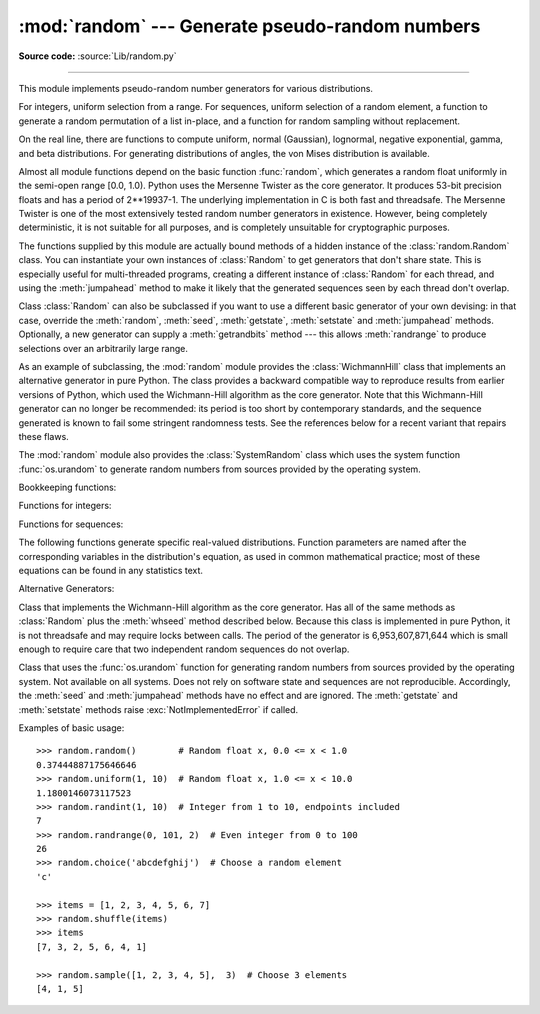 :mod:`random` --- Generate pseudo-random numbers
================================================

.. module:: random
   :synopsis: Generate pseudo-random numbers with various common distributions.

**Source code:** :source:`Lib/random.py`

--------------

This module implements pseudo-random number generators for various
distributions.

For integers, uniform selection from a range. For sequences, uniform selection
of a random element, a function to generate a random permutation of a list
in-place, and a function for random sampling without replacement.

On the real line, there are functions to compute uniform, normal (Gaussian),
lognormal, negative exponential, gamma, and beta distributions. For generating
distributions of angles, the von Mises distribution is available.

Almost all module functions depend on the basic function :func:`random`, which
generates a random float uniformly in the semi-open range [0.0, 1.0).  Python
uses the Mersenne Twister as the core generator.  It produces 53-bit precision
floats and has a period of 2\*\*19937-1.  The underlying implementation in C is
both fast and threadsafe.  The Mersenne Twister is one of the most extensively
tested random number generators in existence.  However, being completely
deterministic, it is not suitable for all purposes, and is completely unsuitable
for cryptographic purposes.

The functions supplied by this module are actually bound methods of a hidden
instance of the :class:`random.Random` class.  You can instantiate your own
instances of :class:`Random` to get generators that don't share state.  This is
especially useful for multi-threaded programs, creating a different instance of
:class:`Random` for each thread, and using the :meth:`jumpahead` method to make
it likely that the generated sequences seen by each thread don't overlap.

Class :class:`Random` can also be subclassed if you want to use a different
basic generator of your own devising: in that case, override the :meth:`random`,
:meth:`seed`, :meth:`getstate`, :meth:`setstate` and :meth:`jumpahead` methods.
Optionally, a new generator can supply a :meth:`getrandbits` method --- this
allows :meth:`randrange` to produce selections over an arbitrarily large range.

.. versionadded:: 2.4
   the :meth:`getrandbits` method.

As an example of subclassing, the :mod:`random` module provides the
:class:`WichmannHill` class that implements an alternative generator in pure
Python.  The class provides a backward compatible way to reproduce results from
earlier versions of Python, which used the Wichmann-Hill algorithm as the core
generator.  Note that this Wichmann-Hill generator can no longer be recommended:
its period is too short by contemporary standards, and the sequence generated is
known to fail some stringent randomness tests.  See the references below for a
recent variant that repairs these flaws.

.. versionchanged:: 2.3
   MersenneTwister replaced Wichmann-Hill as the default generator.

The :mod:`random` module also provides the :class:`SystemRandom` class which
uses the system function :func:`os.urandom` to generate random numbers
from sources provided by the operating system.

Bookkeeping functions:


.. function:: seed([x])

   Initialize the basic random number generator. Optional argument *x* can be any
   :term:`hashable` object. If *x* is omitted or ``None``, current system time is used;
   current system time is also used to initialize the generator when the module is
   first imported.  If randomness sources are provided by the operating system,
   they are used instead of the system time (see the :func:`os.urandom` function
   for details on availability).

   .. versionchanged:: 2.4
      formerly, operating system resources were not used.

.. function:: getstate()

   Return an object capturing the current internal state of the generator.  This
   object can be passed to :func:`setstate` to restore the state.

   .. versionadded:: 2.1

   .. versionchanged:: 2.6
      State values produced in Python 2.6 cannot be loaded into earlier versions.


.. function:: setstate(state)

   *state* should have been obtained from a previous call to :func:`getstate`, and
   :func:`setstate` restores the internal state of the generator to what it was at
   the time :func:`setstate` was called.

   .. versionadded:: 2.1


.. function:: jumpahead(n)

   Change the internal state to one different from and likely far away from the
   current state.  *n* is a non-negative integer which is used to scramble the
   current state vector.  This is most useful in multi-threaded programs, in
   conjunction with multiple instances of the :class:`Random` class:
   :meth:`setstate` or :meth:`seed` can be used to force all instances into the
   same internal state, and then :meth:`jumpahead` can be used to force the
   instances' states far apart.

   .. versionadded:: 2.1

   .. versionchanged:: 2.3
      Instead of jumping to a specific state, *n* steps ahead, ``jumpahead(n)``
      jumps to another state likely to be separated by many steps.


.. function:: getrandbits(k)

   Returns a python :class:`long` int with *k* random bits. This method is supplied
   with the MersenneTwister generator and some other generators may also provide it
   as an optional part of the API. When available, :meth:`getrandbits` enables
   :meth:`randrange` to handle arbitrarily large ranges.

   .. versionadded:: 2.4

Functions for integers:


.. function:: randrange([start,] stop[, step])

   Return a randomly selected element from ``range(start, stop, step)``.  This is
   equivalent to ``choice(range(start, stop, step))``, but doesn't actually build a
   range object.

   .. versionadded:: 1.5.2


.. function:: randint(a, b)

   Return a random integer *N* such that ``a <= N <= b``.

Functions for sequences:


.. function:: choice(seq)

   Return a random element from the non-empty sequence *seq*. If *seq* is empty,
   raises :exc:`IndexError`.


.. function:: shuffle(x[, random])

   Shuffle the sequence *x* in place. The optional argument *random* is a
   0-argument function returning a random float in [0.0, 1.0); by default, this is
   the function :func:`random`.

   Note that for even rather small ``len(x)``, the total number of permutations of
   *x* is larger than the period of most random number generators; this implies
   that most permutations of a long sequence can never be generated.


.. function:: sample(population, k)

   Return a *k* length list of unique elements chosen from the population sequence.
   Used for random sampling without replacement.

   .. versionadded:: 2.3

   Returns a new list containing elements from the population while leaving the
   original population unchanged.  The resulting list is in selection order so that
   all sub-slices will also be valid random samples.  This allows raffle winners
   (the sample) to be partitioned into grand prize and second place winners (the
   subslices).

   Members of the population need not be :term:`hashable` or unique.  If the population
   contains repeats, then each occurrence is a possible selection in the sample.

   To choose a sample from a range of integers, use an :func:`xrange` object as an
   argument.  This is especially fast and space efficient for sampling from a large
   population:  ``sample(xrange(10000000), 60)``.

The following functions generate specific real-valued distributions. Function
parameters are named after the corresponding variables in the distribution's
equation, as used in common mathematical practice; most of these equations can
be found in any statistics text.


.. function:: random()

   Return the next random floating point number in the range [0.0, 1.0).


.. function:: uniform(a, b)

   Return a random floating point number *N* such that ``a <= N <= b`` for
   ``a <= b`` and ``b <= N <= a`` for ``b < a``.

   The end-point value ``b`` may or may not be included in the range
   depending on floating-point rounding in the equation ``a + (b-a) * random()``.


.. function:: triangular(low, high, mode)

   Return a random floating point number *N* such that ``low <= N <= high`` and
   with the specified *mode* between those bounds.  The *low* and *high* bounds
   default to zero and one.  The *mode* argument defaults to the midpoint
   between the bounds, giving a symmetric distribution.

   .. versionadded:: 2.6


.. function:: betavariate(alpha, beta)

   Beta distribution.  Conditions on the parameters are ``alpha > 0`` and
   ``beta > 0``. Returned values range between 0 and 1.


.. function:: expovariate(lambd)

   Exponential distribution.  *lambd* is 1.0 divided by the desired
   mean.  It should be nonzero.  (The parameter would be called
   "lambda", but that is a reserved word in Python.)  Returned values
   range from 0 to positive infinity if *lambd* is positive, and from
   negative infinity to 0 if *lambd* is negative.


.. function:: gammavariate(alpha, beta)

   Gamma distribution.  (*Not* the gamma function!)  Conditions on the
   parameters are ``alpha > 0`` and ``beta > 0``.

   The probability distribution function is::

                 x ** (alpha - 1) * math.exp(-x / beta)
       pdf(x) =  --------------------------------------
                   math.gamma(alpha) * beta ** alpha


.. function:: gauss(mu, sigma)

   Gaussian distribution.  *mu* is the mean, and *sigma* is the standard
   deviation.  This is slightly faster than the :func:`normalvariate` function
   defined below.


.. function:: lognormvariate(mu, sigma)

   Log normal distribution.  If you take the natural logarithm of this
   distribution, you'll get a normal distribution with mean *mu* and standard
   deviation *sigma*.  *mu* can have any value, and *sigma* must be greater than
   zero.


.. function:: normalvariate(mu, sigma)

   Normal distribution.  *mu* is the mean, and *sigma* is the standard deviation.


.. function:: vonmisesvariate(mu, kappa)

   *mu* is the mean angle, expressed in radians between 0 and 2\*\ *pi*, and *kappa*
   is the concentration parameter, which must be greater than or equal to zero.  If
   *kappa* is equal to zero, this distribution reduces to a uniform random angle
   over the range 0 to 2\*\ *pi*.


.. function:: paretovariate(alpha)

   Pareto distribution.  *alpha* is the shape parameter.


.. function:: weibullvariate(alpha, beta)

   Weibull distribution.  *alpha* is the scale parameter and *beta* is the shape
   parameter.


Alternative Generators:

.. class:: WichmannHill([seed])

   Class that implements the Wichmann-Hill algorithm as the core generator. Has all
   of the same methods as :class:`Random` plus the :meth:`whseed` method described
   below.  Because this class is implemented in pure Python, it is not threadsafe
   and may require locks between calls.  The period of the generator is
   6,953,607,871,644 which is small enough to require care that two independent
   random sequences do not overlap.


.. function:: whseed([x])

   This is obsolete, supplied for bit-level compatibility with versions of Python
   prior to 2.1. See :func:`seed` for details.  :func:`whseed` does not guarantee
   that distinct integer arguments yield distinct internal states, and can yield no
   more than about 2\*\*24 distinct internal states in all.


.. class:: SystemRandom([seed])

   Class that uses the :func:`os.urandom` function for generating random numbers
   from sources provided by the operating system. Not available on all systems.
   Does not rely on software state and sequences are not reproducible. Accordingly,
   the :meth:`seed` and :meth:`jumpahead` methods have no effect and are ignored.
   The :meth:`getstate` and :meth:`setstate` methods raise
   :exc:`NotImplementedError` if called.

   .. versionadded:: 2.4

Examples of basic usage::

   >>> random.random()        # Random float x, 0.0 <= x < 1.0
   0.37444887175646646
   >>> random.uniform(1, 10)  # Random float x, 1.0 <= x < 10.0
   1.1800146073117523
   >>> random.randint(1, 10)  # Integer from 1 to 10, endpoints included
   7
   >>> random.randrange(0, 101, 2)  # Even integer from 0 to 100
   26
   >>> random.choice('abcdefghij')  # Choose a random element
   'c'

   >>> items = [1, 2, 3, 4, 5, 6, 7]
   >>> random.shuffle(items)
   >>> items
   [7, 3, 2, 5, 6, 4, 1]

   >>> random.sample([1, 2, 3, 4, 5],  3)  # Choose 3 elements
   [4, 1, 5]



.. seealso::

   M. Matsumoto and T. Nishimura, "Mersenne Twister: A 623-dimensionally
   equidistributed uniform pseudorandom number generator", ACM Transactions on
   Modeling and Computer Simulation Vol. 8, No. 1, January pp.3-30 1998.

   Wichmann, B. A. & Hill, I. D., "Algorithm AS 183: An efficient and portable
   pseudo-random number generator", Applied Statistics 31 (1982) 188-190.

   `Complementary-Multiply-with-Carry recipe
   <http://code.activestate.com/recipes/576707/>`_ for a compatible alternative
   random number generator with a long period and comparatively simple update
   operations.
